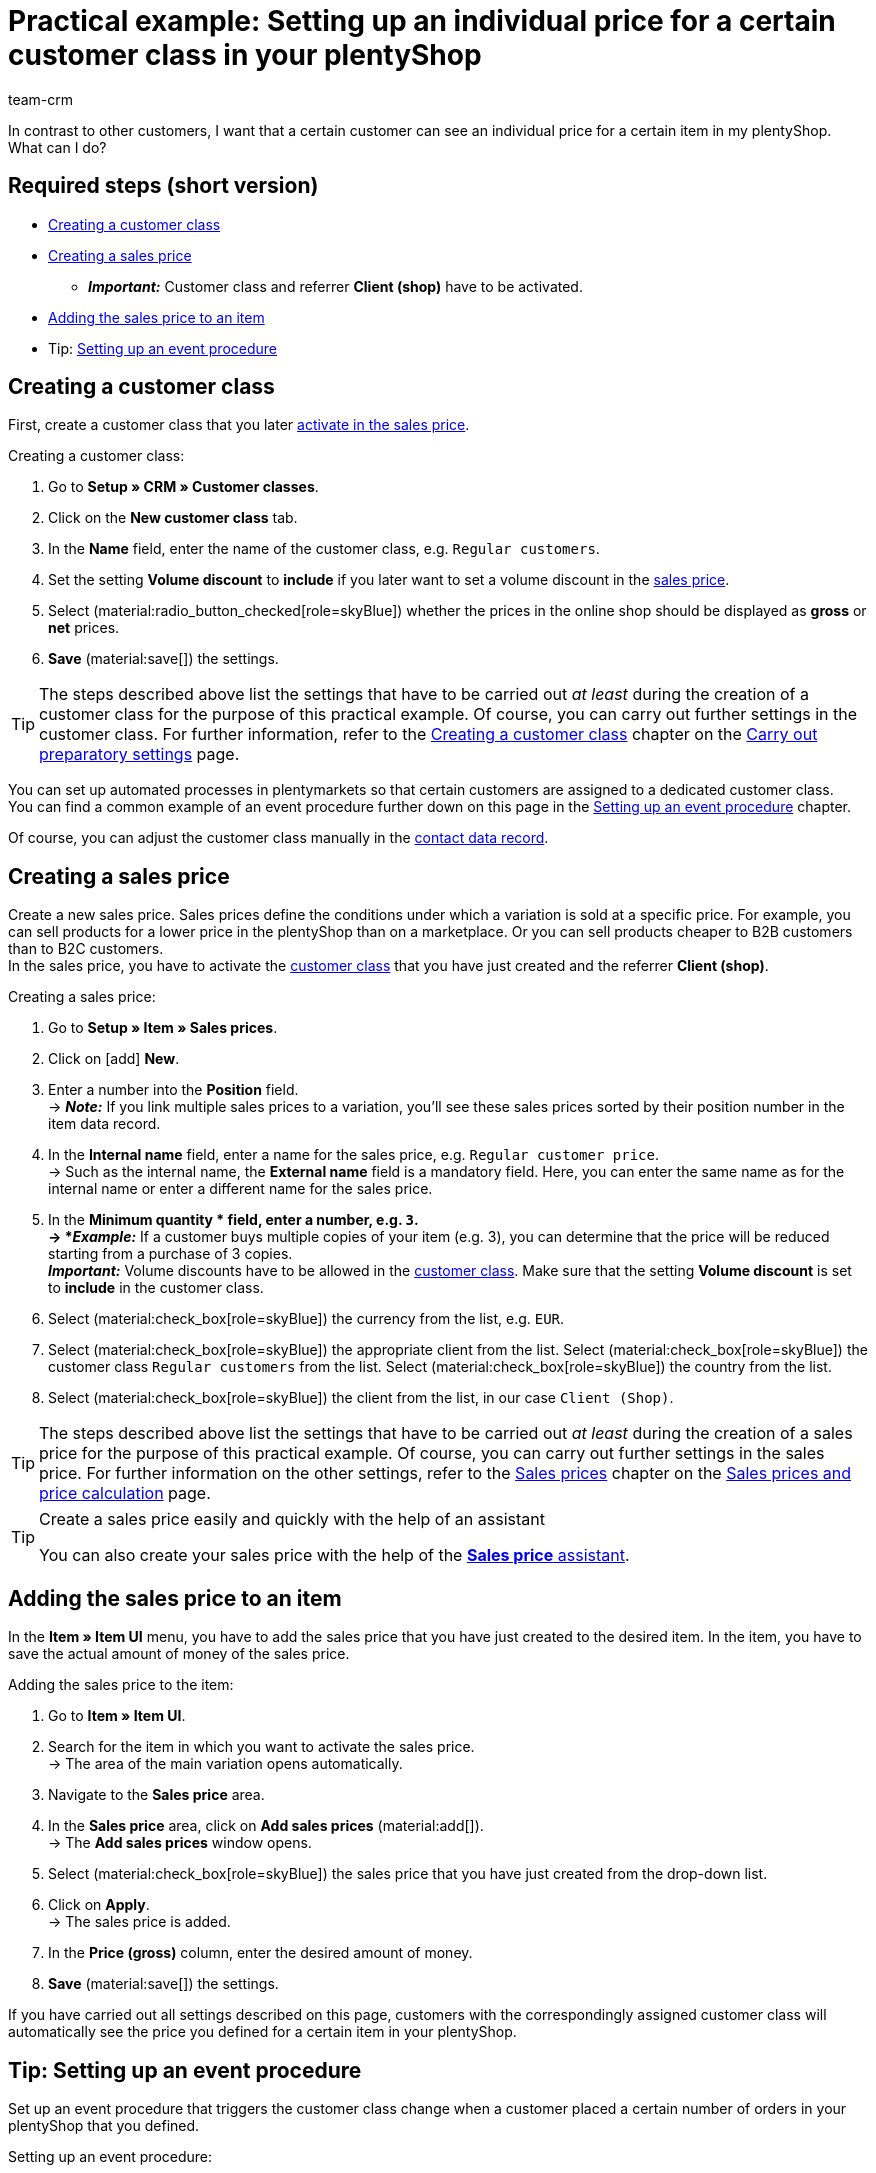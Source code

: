 = Practical example: Setting up an individual price for a certain customer class in your plentyShop
:keywords:
:description: This practical example describes how to set up an individual price for a certain customer class in your plentyShop.
:author: team-crm

In contrast to other customers, I want that a certain customer can see an individual price for a certain item in my plentyShop. What can I do?

[discrete]
== Required steps (short version)

* <<#create-customer-class, Creating a customer class>>
* <<#create-sales-price, Creating a sales price>>
** *_Important:_* Customer class and referrer *Client (shop)* have to be activated.
* <<#sales-price-item, Adding the sales price to an item>>

* Tip: <<#set-up-event-procedure, Setting up an event procedure>>

[#create-customer-class]
== Creating a customer class

First, create a customer class that you later <<#create-sales-price, activate in the sales price>>.

[.instruction]
Creating a customer class:

. Go to *Setup » CRM » Customer classes*.
. Click on the *New customer class* tab.
. In the *Name* field, enter the name of the customer class, e.g. `Regular customers`.
. Set the setting *Volume discount* to *include* if you later want to set a volume discount in the <<#create-sales-price, sales price>>.
. Select (material:radio_button_checked[role=skyBlue]) whether the prices in the online shop should be displayed as *gross* or *net* prices.
. *Save* (material:save[]) the settings.

[TIP]
The steps described above list the settings that have to be carried out _at least_ during the creation of a customer class for the purpose of this practical example. Of course, you can carry out further settings in the customer class. For further information, refer to the xref:crm:preparatory-settings.adoc#create-customer-class[Creating a customer class] chapter on the xref:crm:preparatory-settings.adoc#[Carry out preparatory settings] page.

You can set up automated processes in plentymarkets so that certain customers are assigned to a dedicated customer class. +
You can find a common example of an event procedure further down on this page in the <<#set-up-event-procedure, Setting up an event procedure>> chapter. 

Of course, you can adjust the customer class manually in the xref:crm:edit-contact.adoc#contact-details[contact data record].

[#create-sales-price]
== Creating a sales price

Create a new sales price. Sales prices define the conditions under which a variation is sold at a specific price. For example, you can sell products for a lower price in the plentyShop than on a marketplace. Or you can sell products cheaper to B2B customers than to B2C customers. +
In the sales price, you have to activate the <<#create-customer-class, customer class>> that you have just created and the referrer *Client (shop)*.

[.instruction]
Creating a sales price:

. Go to *Setup » Item » Sales prices*.
. Click on icon:add[role=green] *New*.
. Enter a number into the *Position* field. +
→ *_Note:_* If you link multiple sales prices to a variation, you’ll see these sales prices sorted by their position number in the item data record.
. In the *Internal name* field, enter a name for the sales price, e.g. `Regular customer price`. +
→ Such as the internal name, the *External name* field is a mandatory field. Here, you can enter the same name as for the internal name or enter a different name for the sales price.
. In the *Minimum quantity * field, enter a number, e.g. `3`. +
→ *_Example:_* If a customer buys multiple copies of your item (e.g. 3), you can determine that the price will be reduced starting from a purchase of 3 copies. +
*_Important:_* Volume discounts have to be allowed in the <<#create-customer-class, customer class>>. Make sure that the setting *Volume discount* is set to *include* in the customer class.
. Select (material:check_box[role=skyBlue]) the currency from the list, e.g. `EUR`.
. Select (material:check_box[role=skyBlue]) the appropriate client from the list.
Select (material:check_box[role=skyBlue]) the customer class `Regular customers` from the list.
Select (material:check_box[role=skyBlue]) the country from the list.
. Select (material:check_box[role=skyBlue]) the client from the list, in our case `Client (Shop)`.

[TIP]
The steps described above list the settings that have to be carried out _at least_ during the creation of a sales price for the purpose of this practical example. Of course, you can carry out further settings in the sales price. For further information on the other settings, refer to the xref:item:prices.adoc#100[Sales prices] chapter on the xref:item:prices.adoc#[Sales prices and price calculation] page.

[TIP]
.Create a sales price easily and quickly with the help of an assistant
====
You can also create your sales price with the help of the xref:item:prices.adoc#200[*Sales price* assistant].
====

[#sales-price-item]
== Adding the sales price to an item

In the *Item » Item UI* menu, you have to add the sales price that you have just created to the desired item. In the item, you have to save the actual amount of money of the sales price.

[.instruction]
Adding the sales price to the item:

. Go to *Item » Item UI*.
. Search for the item in which you want to activate the sales price. +
→ The area of the main variation opens automatically.
. Navigate to the *Sales price* area.
. In the *Sales price* area, click on *Add sales prices* (material:add[]). +
→ The *Add sales prices* window opens.
. Select (material:check_box[role=skyBlue]) the sales price that you have just created from the drop-down list.
. Click on *Apply*. +
→ The sales price is added.
. In the *Price (gross)* column, enter the desired amount of money.
. *Save* (material:save[]) the settings.

If you have carried out all settings described on this page, customers with the correspondingly assigned customer class will automatically see the price you defined for a certain item in your plentyShop.

[#set-up-event-procedure]
== Tip: Setting up an event procedure

Set up an event procedure that triggers the customer class change when a customer placed a certain number of orders in your plentyShop that you defined. 

[.instruction]
Setting up an event procedure:

. Go to *Setup » Orders » Events*.
. At the bottom left, click on *Add event procedure* (material:add[role=green]). +
→ The *Create new event procedure* window opens.
. Enter a name for the event procedure, e.g. `Change customer class after x orders`.
. Select the event as listed in <<#table-event-procedure-customer-class-number-of-orders>>.
. *Save* (icon:save[role=green]) the settings.
. Carry out the settings as listed in <<#table-event-procedure-customer-class-number-of-orders>>.
. Activate the option *Active*.
. *Save* (icon:save[role=green]) the settings.

[[table-event-procedure-customer-class-number-of-orders]]
.Setting up the “Package number generated” event procedure
[cols="2,4,3"]
|====
|Setting |Option |Selection

|Event
|Order generation > New order
|

|Filter 1
|Order > Referrer
|Client (shop)

|Filter 3
|Customer > Number of orders
|Select an operator from the list and enter a number in the field.

|Procedure
|Customer > Change customer class
|Select the <<#create-customer-class, customer class>> that you have just created from the drop-down list.

|====
